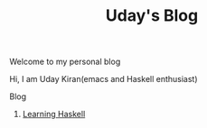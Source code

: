 #+title: Uday's Blog

****** Welcome to my personal blog
     Hi, I am Uday Kiran(emacs and Haskell enthusiast)

***** Blog

******* [[./blog/learning-haskell.org][Learning Haskell]]
